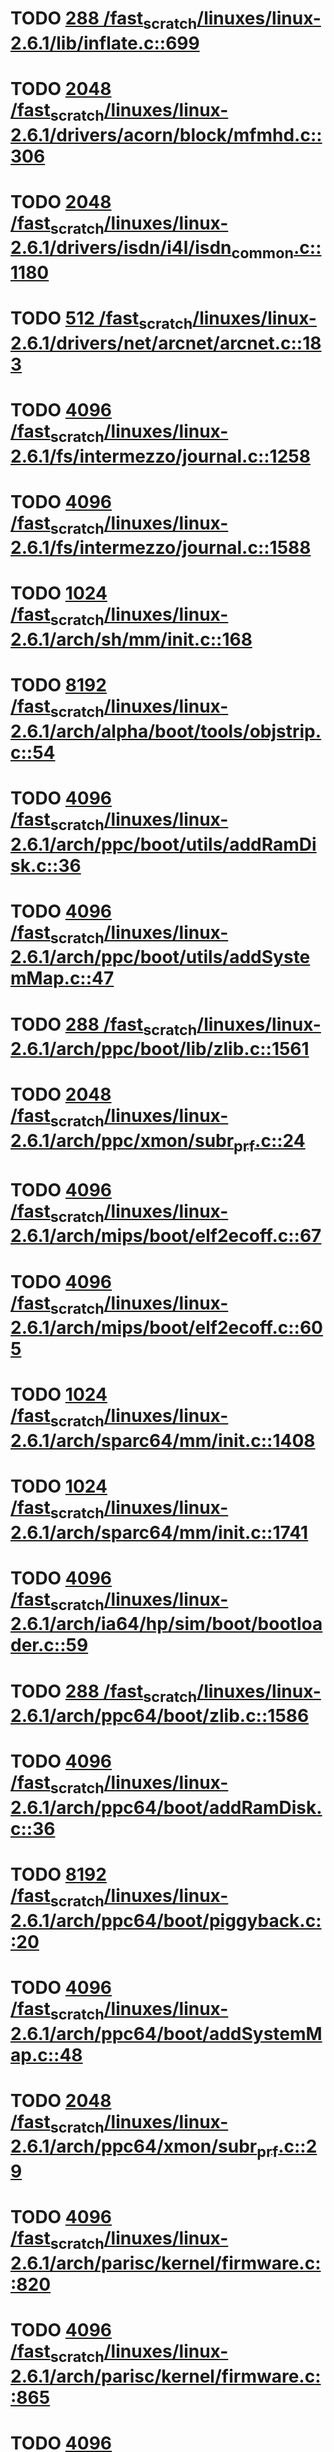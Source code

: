 * TODO [[view:/fast_scratch/linuxes/linux-2.6.1/lib/inflate.c::face=ovl-face1::linb=699::colb=13::cole=16][288 /fast_scratch/linuxes/linux-2.6.1/lib/inflate.c::699]]
* TODO [[view:/fast_scratch/linuxes/linux-2.6.1/drivers/acorn/block/mfmhd.c::face=ovl-face1::linb=306::colb=20::cole=24][2048 /fast_scratch/linuxes/linux-2.6.1/drivers/acorn/block/mfmhd.c::306]]
* TODO [[view:/fast_scratch/linuxes/linux-2.6.1/drivers/isdn/i4l/isdn_common.c::face=ovl-face1::linb=1180::colb=22::cole=26][2048 /fast_scratch/linuxes/linux-2.6.1/drivers/isdn/i4l/isdn_common.c::1180]]
* TODO [[view:/fast_scratch/linuxes/linux-2.6.1/drivers/net/arcnet/arcnet.c::face=ovl-face1::linb=183::colb=20::cole=23][512 /fast_scratch/linuxes/linux-2.6.1/drivers/net/arcnet/arcnet.c::183]]
* TODO [[view:/fast_scratch/linuxes/linux-2.6.1/fs/intermezzo/journal.c::face=ovl-face1::linb=1258::colb=25::cole=29][4096 /fast_scratch/linuxes/linux-2.6.1/fs/intermezzo/journal.c::1258]]
* TODO [[view:/fast_scratch/linuxes/linux-2.6.1/fs/intermezzo/journal.c::face=ovl-face1::linb=1588::colb=48::cole=52][4096 /fast_scratch/linuxes/linux-2.6.1/fs/intermezzo/journal.c::1588]]
* TODO [[view:/fast_scratch/linuxes/linux-2.6.1/arch/sh/mm/init.c::face=ovl-face1::linb=168::colb=38::cole=42][1024 /fast_scratch/linuxes/linux-2.6.1/arch/sh/mm/init.c::168]]
* TODO [[view:/fast_scratch/linuxes/linux-2.6.1/arch/alpha/boot/tools/objstrip.c::face=ovl-face1::linb=54::colb=13::cole=17][8192 /fast_scratch/linuxes/linux-2.6.1/arch/alpha/boot/tools/objstrip.c::54]]
* TODO [[view:/fast_scratch/linuxes/linux-2.6.1/arch/ppc/boot/utils/addRamDisk.c::face=ovl-face1::linb=36::colb=15::cole=19][4096 /fast_scratch/linuxes/linux-2.6.1/arch/ppc/boot/utils/addRamDisk.c::36]]
* TODO [[view:/fast_scratch/linuxes/linux-2.6.1/arch/ppc/boot/utils/addSystemMap.c::face=ovl-face1::linb=47::colb=15::cole=19][4096 /fast_scratch/linuxes/linux-2.6.1/arch/ppc/boot/utils/addSystemMap.c::47]]
* TODO [[view:/fast_scratch/linuxes/linux-2.6.1/arch/ppc/boot/lib/zlib.c::face=ovl-face1::linb=1561::colb=15::cole=18][288 /fast_scratch/linuxes/linux-2.6.1/arch/ppc/boot/lib/zlib.c::1561]]
* TODO [[view:/fast_scratch/linuxes/linux-2.6.1/arch/ppc/xmon/subr_prf.c::face=ovl-face1::linb=24::colb=22::cole=26][2048 /fast_scratch/linuxes/linux-2.6.1/arch/ppc/xmon/subr_prf.c::24]]
* TODO [[view:/fast_scratch/linuxes/linux-2.6.1/arch/mips/boot/elf2ecoff.c::face=ovl-face1::linb=67::colb=11::cole=15][4096 /fast_scratch/linuxes/linux-2.6.1/arch/mips/boot/elf2ecoff.c::67]]
* TODO [[view:/fast_scratch/linuxes/linux-2.6.1/arch/mips/boot/elf2ecoff.c::face=ovl-face1::linb=605::colb=12::cole=16][4096 /fast_scratch/linuxes/linux-2.6.1/arch/mips/boot/elf2ecoff.c::605]]
* TODO [[view:/fast_scratch/linuxes/linux-2.6.1/arch/sparc64/mm/init.c::face=ovl-face1::linb=1408::colb=30::cole=34][1024 /fast_scratch/linuxes/linux-2.6.1/arch/sparc64/mm/init.c::1408]]
* TODO [[view:/fast_scratch/linuxes/linux-2.6.1/arch/sparc64/mm/init.c::face=ovl-face1::linb=1741::colb=28::cole=32][1024 /fast_scratch/linuxes/linux-2.6.1/arch/sparc64/mm/init.c::1741]]
* TODO [[view:/fast_scratch/linuxes/linux-2.6.1/arch/ia64/hp/sim/boot/bootloader.c::face=ovl-face1::linb=59::colb=17::cole=21][4096 /fast_scratch/linuxes/linux-2.6.1/arch/ia64/hp/sim/boot/bootloader.c::59]]
* TODO [[view:/fast_scratch/linuxes/linux-2.6.1/arch/ppc64/boot/zlib.c::face=ovl-face1::linb=1586::colb=15::cole=18][288 /fast_scratch/linuxes/linux-2.6.1/arch/ppc64/boot/zlib.c::1586]]
* TODO [[view:/fast_scratch/linuxes/linux-2.6.1/arch/ppc64/boot/addRamDisk.c::face=ovl-face1::linb=36::colb=12::cole=16][4096 /fast_scratch/linuxes/linux-2.6.1/arch/ppc64/boot/addRamDisk.c::36]]
* TODO [[view:/fast_scratch/linuxes/linux-2.6.1/arch/ppc64/boot/piggyback.c::face=ovl-face1::linb=20::colb=19::cole=23][8192 /fast_scratch/linuxes/linux-2.6.1/arch/ppc64/boot/piggyback.c::20]]
* TODO [[view:/fast_scratch/linuxes/linux-2.6.1/arch/ppc64/boot/addSystemMap.c::face=ovl-face1::linb=48::colb=12::cole=16][4096 /fast_scratch/linuxes/linux-2.6.1/arch/ppc64/boot/addSystemMap.c::48]]
* TODO [[view:/fast_scratch/linuxes/linux-2.6.1/arch/ppc64/xmon/subr_prf.c::face=ovl-face1::linb=29::colb=22::cole=26][2048 /fast_scratch/linuxes/linux-2.6.1/arch/ppc64/xmon/subr_prf.c::29]]
* TODO [[view:/fast_scratch/linuxes/linux-2.6.1/arch/parisc/kernel/firmware.c::face=ovl-face1::linb=820::colb=59::cole=63][4096 /fast_scratch/linuxes/linux-2.6.1/arch/parisc/kernel/firmware.c::820]]
* TODO [[view:/fast_scratch/linuxes/linux-2.6.1/arch/parisc/kernel/firmware.c::face=ovl-face1::linb=865::colb=59::cole=63][4096 /fast_scratch/linuxes/linux-2.6.1/arch/parisc/kernel/firmware.c::865]]
* TODO [[view:/fast_scratch/linuxes/linux-2.6.1/arch/parisc/kernel/firmware.c::face=ovl-face1::linb=888::colb=59::cole=63][4096 /fast_scratch/linuxes/linux-2.6.1/arch/parisc/kernel/firmware.c::888]]
* TODO [[view:/fast_scratch/linuxes/linux-2.6.1/scripts/conmakehash.c::face=ovl-face1::linb=83::colb=14::cole=19][65536 /fast_scratch/linuxes/linux-2.6.1/scripts/conmakehash.c::83]]
